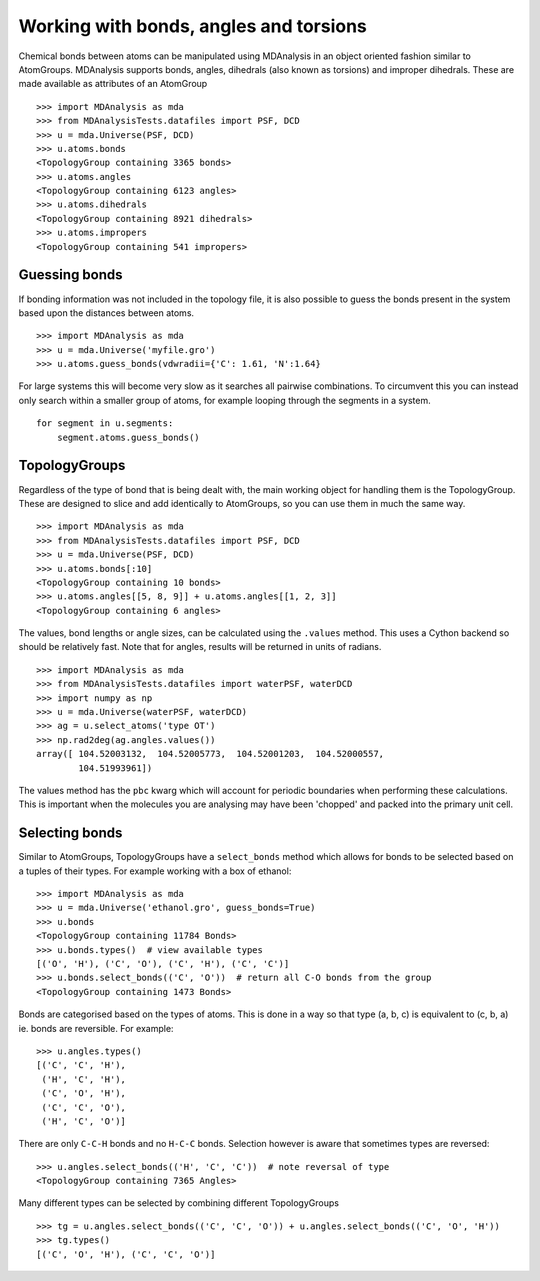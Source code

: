 .. -*- coding: utf-8 -*-

.. working with bonds angles and torsions

Working with bonds, angles and torsions
=======================================

Chemical bonds between atoms can be manipulated using MDAnalysis in an
object oriented fashion similar to AtomGroups.  MDAnalysis supports bonds,
angles, dihedrals (also known as torsions) and improper dihedrals.
These are made available as attributes of an AtomGroup
::

     >>> import MDAnalysis as mda
     >>> from MDAnalysisTests.datafiles import PSF, DCD
     >>> u = mda.Universe(PSF, DCD)
     >>> u.atoms.bonds
     <TopologyGroup containing 3365 bonds>
     >>> u.atoms.angles
     <TopologyGroup containing 6123 angles>
     >>> u.atoms.dihedrals
     <TopologyGroup containing 8921 dihedrals>
     >>> u.atoms.impropers
     <TopologyGroup containing 541 impropers>


Guessing bonds
--------------

If bonding information was not included in the topology file, it is also
possible to guess the bonds present in the system based upon the distances
between atoms.
::

     >>> import MDAnalysis as mda
     >>> u = mda.Universe('myfile.gro')
     >>> u.atoms.guess_bonds(vdwradii={'C': 1.61, 'N':1.64}

For large systems this will become very slow as it searches all pairwise
combinations.  To circumvent this you can instead only search within a
smaller group of atoms, for example looping through the segments in a
system.
::

     for segment in u.segments:
	 segment.atoms.guess_bonds()


TopologyGroups
--------------

Regardless of the type of bond that is being dealt with, the main working
object for handling them is the TopologyGroup.  These are designed to
slice and add identically to AtomGroups, so you can use them in much the
same way.
::

     >>> import MDAnalysis as mda
     >>> from MDAnalysisTests.datafiles import PSF, DCD
     >>> u = mda.Universe(PSF, DCD)
     >>> u.atoms.bonds[:10]
     <TopologyGroup containing 10 bonds>
     >>> u.atoms.angles[[5, 8, 9]] + u.atoms.angles[[1, 2, 3]]
     <TopologyGroup containing 6 angles>


The values, bond lengths or angle sizes, can be calculated using the ``.values``
method.  This uses a Cython backend so should be relatively fast.
Note that for angles, results will be returned in units of radians.
::

     >>> import MDAnalysis as mda
     >>> from MDAnalysisTests.datafiles import waterPSF, waterDCD
     >>> import numpy as np
     >>> u = mda.Universe(waterPSF, waterDCD)
     >>> ag = u.select_atoms('type OT')
     >>> np.rad2deg(ag.angles.values())
     array([ 104.52003132,  104.52005773,  104.52001203,  104.52000557,
             104.51993961])

The values method has the ``pbc`` kwarg which will account for periodic
boundaries when performing these calculations.  This is important when
the molecules you are analysing may have been 'chopped' and packed into
the primary unit cell.


Selecting bonds
---------------

Similar to AtomGroups, TopologyGroups have a ``select_bonds`` method which
allows for bonds to be selected based on a tuples of their types.
For example working with a box of ethanol::

    >>> import MDAnalysis as mda
    >>> u = mda.Universe('ethanol.gro', guess_bonds=True)
    >>> u.bonds
    <TopologyGroup containing 11784 Bonds>
    >>> u.bonds.types()  # view available types
    [('O', 'H'), ('C', 'O'), ('C', 'H'), ('C', 'C')]
    >>> u.bonds.select_bonds(('C', 'O'))  # return all C-O bonds from the group
    <TopologyGroup containing 1473 Bonds>

Bonds are categorised based on the types of atoms.  This is done in a way
so that type (a, b, c) is equivalent to (c, b, a) ie. bonds are reversible.
For example::

    >>> u.angles.types()
    [('C', 'C', 'H'),
     ('H', 'C', 'H'),
     ('C', 'O', 'H'),
     ('C', 'C', 'O'),
     ('H', 'C', 'O')]

There are only ``C-C-H`` bonds and no ``H-C-C`` bonds.  Selection however is
aware that sometimes types are reversed::

    >>> u.angles.select_bonds(('H', 'C', 'C'))  # note reversal of type
    <TopologyGroup containing 7365 Angles>

Many different types can be selected by combining different TopologyGroups
::

    >>> tg = u.angles.select_bonds(('C', 'C', 'O')) + u.angles.select_bonds(('C', 'O', 'H'))
    >>> tg.types()
    [('C', 'O', 'H'), ('C', 'C', 'O')]
